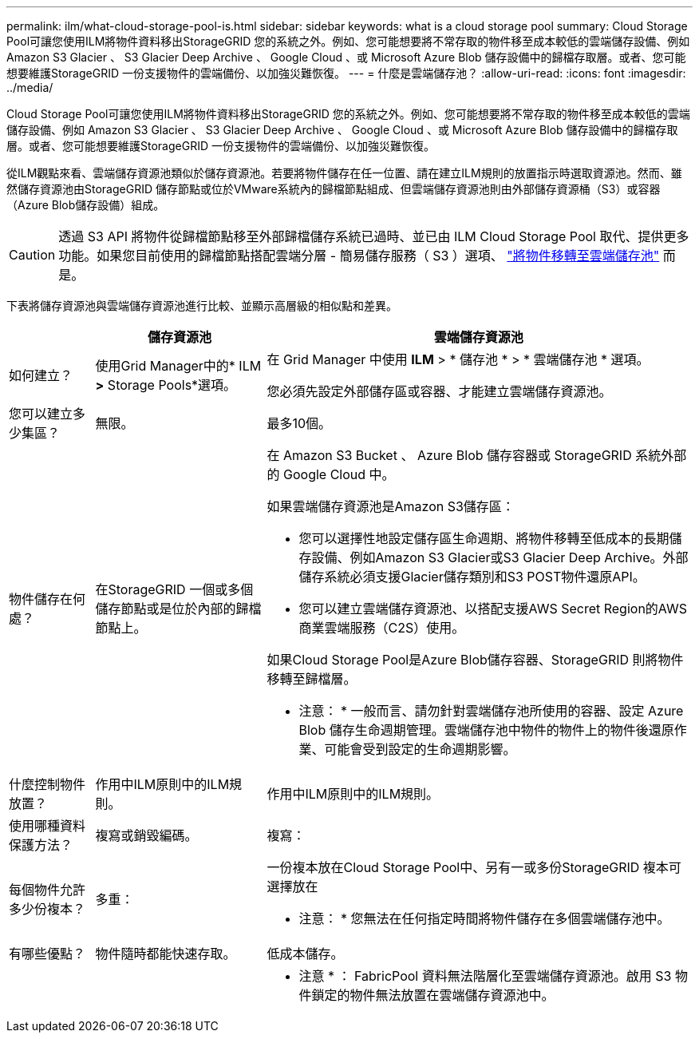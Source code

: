 ---
permalink: ilm/what-cloud-storage-pool-is.html 
sidebar: sidebar 
keywords: what is a cloud storage pool 
summary: Cloud Storage Pool可讓您使用ILM將物件資料移出StorageGRID 您的系統之外。例如、您可能想要將不常存取的物件移至成本較低的雲端儲存設備、例如 Amazon S3 Glacier 、 S3 Glacier Deep Archive 、 Google Cloud 、或 Microsoft Azure Blob 儲存設備中的歸檔存取層。或者、您可能想要維護StorageGRID 一份支援物件的雲端備份、以加強災難恢復。 
---
= 什麼是雲端儲存池？
:allow-uri-read: 
:icons: font
:imagesdir: ../media/


[role="lead"]
Cloud Storage Pool可讓您使用ILM將物件資料移出StorageGRID 您的系統之外。例如、您可能想要將不常存取的物件移至成本較低的雲端儲存設備、例如 Amazon S3 Glacier 、 S3 Glacier Deep Archive 、 Google Cloud 、或 Microsoft Azure Blob 儲存設備中的歸檔存取層。或者、您可能想要維護StorageGRID 一份支援物件的雲端備份、以加強災難恢復。

從ILM觀點來看、雲端儲存資源池類似於儲存資源池。若要將物件儲存在任一位置、請在建立ILM規則的放置指示時選取資源池。然而、雖然儲存資源池由StorageGRID 儲存節點或位於VMware系統內的歸檔節點組成、但雲端儲存資源池則由外部儲存資源桶（S3）或容器（Azure Blob儲存設備）組成。

[CAUTION]
====
透過 S3 API 將物件從歸檔節點移至外部歸檔儲存系統已過時、並已由 ILM Cloud Storage Pool 取代、提供更多功能。如果您目前使用的歸檔節點搭配雲端分層 - 簡易儲存服務（ S3 ）選項、 link:../admin/migrating-objects-from-cloud-tiering-s3-to-cloud-storage-pool.html["將物件移轉至雲端儲存池"] 而是。

====
下表將儲存資源池與雲端儲存資源池進行比較、並顯示高層級的相似點和差異。

[cols="1a,2a,5a"]
|===
|  | 儲存資源池 | 雲端儲存資源池 


 a| 
如何建立？
 a| 
使用Grid Manager中的* ILM *>* Storage Pools*選項。
 a| 
在 Grid Manager 中使用 *ILM* > * 儲存池 * > * 雲端儲存池 * 選項。

您必須先設定外部儲存區或容器、才能建立雲端儲存資源池。



 a| 
您可以建立多少集區？
 a| 
無限。
 a| 
最多10個。



 a| 
物件儲存在何處？
 a| 
在StorageGRID 一個或多個儲存節點或是位於內部的歸檔節點上。
 a| 
在 Amazon S3 Bucket 、 Azure Blob 儲存容器或 StorageGRID 系統外部的 Google Cloud 中。

如果雲端儲存資源池是Amazon S3儲存區：

* 您可以選擇性地設定儲存區生命週期、將物件移轉至低成本的長期儲存設備、例如Amazon S3 Glacier或S3 Glacier Deep Archive。外部儲存系統必須支援Glacier儲存類別和S3 POST物件還原API。
* 您可以建立雲端儲存資源池、以搭配支援AWS Secret Region的AWS商業雲端服務（C2S）使用。


如果Cloud Storage Pool是Azure Blob儲存容器、StorageGRID 則將物件移轉至歸檔層。

* 注意： * 一般而言、請勿針對雲端儲存池所使用的容器、設定 Azure Blob 儲存生命週期管理。雲端儲存池中物件的物件上的物件後還原作業、可能會受到設定的生命週期影響。



 a| 
什麼控制物件放置？
 a| 
作用中ILM原則中的ILM規則。
 a| 
作用中ILM原則中的ILM規則。



 a| 
使用哪種資料保護方法？
 a| 
複寫或銷毀編碼。
 a| 
複寫：



 a| 
每個物件允許多少份複本？
 a| 
多重：
 a| 
一份複本放在Cloud Storage Pool中、另有一或多份StorageGRID 複本可選擇放在

* 注意： * 您無法在任何指定時間將物件儲存在多個雲端儲存池中。



 a| 
有哪些優點？
 a| 
物件隨時都能快速存取。
 a| 
低成本儲存。



 a| 
 a| 
 a| 
* 注意 * ： FabricPool 資料無法階層化至雲端儲存資源池。啟用 S3 物件鎖定的物件無法放置在雲端儲存資源池中。

|===